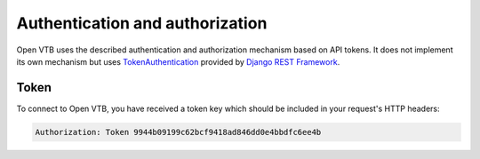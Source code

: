 .. _client-development-auth:

Authentication and authorization
================================

Open VTB uses the described authentication and authorization mechanism based on API tokens.
It does not implement its own mechanism but uses `TokenAuthentication`_ provided by `Django REST Framework`_.

Token
-----

To connect to Open VTB, you have received a token key which should be included
in your request's HTTP headers:

.. code-block:: none

   Authorization: Token 9944b09199c62bcf9418ad846dd0e4bbdfc6ee4b

.. _TokenAuthentication: https://www.django-rest-framework.org/api-guide/authentication/#tokenauthentication
.. _Django REST Framework: https://www.django-rest-framework.org/
